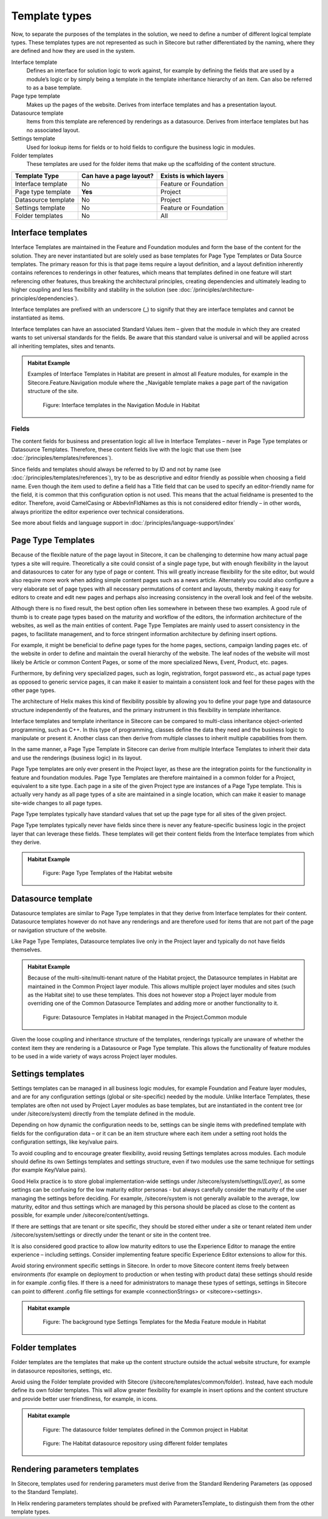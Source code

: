 Template types
~~~~~~~~~~~~~~

Now, to separate the purposes of the templates in the solution, we need
to define a number of different logical template types. These templates
types are not represented as such in Sitecore but rather differentiated
by the naming, where they are defined and how they are used in the
system.

Interface template
    Defines an interface for solution logic to work against, for example 
    by defining the fields that are used by a module’s logic or by simply 
    being a template in the template inheritance hierarchy of an item. 
    Can also be referred to as a base template.
Page type template
    Makes up the pages of the website. Derives from interface templates 
    and has a presentation layout.
Datasource template
    Items from this template are referenced by renderings as a datasource. 
    Derives from interface templates but has no associated layout.
Settings template
    Used for lookup items for fields or to hold fields to configure the 
    business logic in modules.
Folder templates
    These templates are used for the folder items that make up the 
    scaffolding of the content structure.

====================  =======================  ======================
Template Type         Can have a page layout?  Exists is which layers
====================  =======================  ======================
Interface template    No                       Feature or Foundation 
Page type template    **Yes**                  Project
Datasource template   No                       Project
Settings template     No                       Feature or Foundation
Folder templates      No                       All
====================  =======================  ======================

Interface templates
^^^^^^^^^^^^^^^^^^^

Interface Templates are maintained in the Feature and Foundation modules
and form the base of the content for the solution. They are never
instantiated but are solely used as base templates for Page Type
Templates or Data Source templates. The primary reason for this is that
page items require a layout definition, and a layout definition
inherently contains references to renderings in other features, which
means that templates defined in one feature will start referencing other
features, thus breaking the architectural principles, creating
dependencies and ultimately leading to higher coupling and less
flexibility and stability in the solution (see :doc:`/principles/architecture-principles/dependencies`).

Interface templates are prefixed with an underscore (\_) to signify that
they are interface templates and cannot be instantiated as items.

Interface templates can have an associated Standard Values item – given
that the module in which they are created wants to set universal
standards for the fields. Be aware that this standard value is universal
and will be applied across all inheriting templates, sites and tenants.

.. admonition:: Habitat Example

    Examples of Interface Templates in Habitat are present in almost all
    Feature modules, for example in the Sitecore.Feature.Navigation module
    where the \_Navigable template makes a page part of the navigation
    structure of the site.

    .. figure:: _static/image24.png

        Figure: Interface templates in the Navigation Module in Habitat

Fields
''''''

The content fields for business and presentation logic all live in
Interface Templates – never in Page Type templates or Datasource
Templates. Therefore, these content fields live with the logic that use
them (see :doc:`/principles/templates/references`).

Since fields and templates should always be referred to by ID and not by
name (see :doc:`/principles/templates/references`), try to be as descriptive and editor friendly as
possible when choosing a field name. Even though the item used to define
a field has a Title field that can be used to specify an editor-friendly
name for the field, it is common that this configuration option is not
used. This means that the actual fieldname is presented to the editor.
Therefore, avoid CamelCasing or AbbevInFldNames as this is not
considered editor friendly – in other words, always prioritize the
editor experience over technical considerations.

See more about fields and language support in :doc:`/principles/language-support/index`

Page Type Templates
^^^^^^^^^^^^^^^^^^^

Because of the flexible nature of the page layout in Sitecore, it can be
challenging to determine how many actual page types a site will require.
Theoretically a site could consist of a single page type, but with
enough flexibility in the layout and datasources to cater for any type
of page or content. This will greatly increase flexibility for the site
editor, but would also require more work when adding simple content
pages such as a news article. Alternately you could also configure a
very elaborate set of page types with all necessary permutations of
content and layouts, thereby making it easy for editors to create and
edit new pages and perhaps also increasing consistency in the overall
look and feel of the website.

Although there is no fixed result, the best option often lies somewhere
in between these two examples. A good rule of thumb is to create page
types based on the maturity and workflow of the editors, the information
architecture of the websites, as well as the main entities of content.
Page Type Templates are mainly used to assert consistency in the pages,
to facilitate management, and to force stringent information
architecture by defining insert options.

For example, it might be beneficial to define page types for the home
pages, sections, campaign landing pages etc. of the website in order to
define and maintain the overall hierarchy of the website. The leaf nodes
of the website will most likely be Article or common Content Pages, or
some of the more specialized News, Event, Product, etc. pages.

Furthermore, by defining very specialized pages, such as login,
registration, forgot password etc., as actual page types as opposed to
generic service pages, it can make it easier to maintain a consistent
look and feel for these pages with the other page types.

The architecture of Helix makes this kind of flexibility possible by
allowing you to define your page type and datasource structure
independently of the features, and the primary instrument in this
flexibility in template inheritance.

Interface templates and template inheritance in Sitecore can be compared
to multi-class inheritance object-oriented programming, such as C++. In
this type of programming, classes define the data they need and the
business logic to manipulate or present it. Another class can then
derive from multiple classes to inherit multiple capabilities from them.

In the same manner, a Page Type Template in Sitecore can derive from
multiple Interface Templates to inherit their data and use the
renderings (business logic) in its layout.

Page Type templates are only ever present in the Project layer, as these
are the integration points for the functionality in feature and
foundation modules. Page Type Templates are therefore maintained in a
common folder for a Project, equivalent to a site type. Each page in a
site of the given Project type are instances of a Page Type template.
This is actually very handy as all page types of a site are maintained
in a single location, which can make it easier to manage site-wide
changes to all page types.

Page Type templates typically have standard values that set up the page
type for all sites of the given project.

Page Type templates typically never have fields since there is never any
feature-specific business logic in the project layer that can leverage
these fields. These templates will get their content fields from the
Interface templates from which they derive.

.. admonition:: Habitat Example

    .. figure:: _static/image25.png

        Figure: Page Type Templates of the Habitat website

Datasource template
^^^^^^^^^^^^^^^^^^^

Datasource templates are similar to Page Type templates in that they
derive from Interface templates for their content. Datasource templates
however do not have any renderings and are therefore used for items that
are not part of the page or navigation structure of the website.

Like Page Type Templates, Datasource templates live only in the Project
layer and typically do not have fields themselves.

.. admonition:: Habitat Example

    Because of the multi-site/multi-tenant nature of the Habitat project,
    the Datasource templates in Habitat are maintained in the Common Project
    layer module. This allows multiple project layer modules and sites (such
    as the Habitat site) to use these templates. This does not however stop
    a Project layer module from overriding one of the Common Datasource
    Templates and adding more or another functionality to it.

    .. figure:: _static/image26.png

        Figure: Datasource Templates in Habitat managed in the
        Project.Common module

Given the loose coupling and inheritance structure of the templates,
renderings typically are unaware of whether the context item they are
rendering is a Datasource or Page Type template. This allows the
functionality of feature modules to be used in a wide variety of ways
across Project layer modules.

Settings templates
^^^^^^^^^^^^^^^^^^

Settings templates can be managed in all business logic modules, for
example Foundation and Feature layer modules, and are for any
configuration settings (global or site-specific) needed by the module.
Unlike Interface Templates, these templates are often not used by
Project Layer modules as base templates, but are instantiated in the
content tree (or under /sitecore/system) directly from the template
defined in the module.

Depending on how dynamic the configuration needs to be, settings can be
single items with predefined template with fields for the configuration
data – or it can be an item structure where each item under a setting
root holds the configuration settings, like key/value pairs.

To avoid coupling and to encourage greater flexibility, avoid reusing
Settings templates across modules. Each module should define its own
Settings templates and settings structure, even if two modules use the
same technique for settings (for example Key/Value pairs).

Good Helix practice is to store global implementation-wide settings
under /sitecore/system/settings/*[Layer]*, as some settings can be
confusing for the low maturity editor personas - but always carefully
consider the maturity of the user managing the settings before deciding.
For example, /sitecore/system is not generally available to the average,
low maturity, editor and thus settings which are managed by this persona
should be placed as close to the content as possible, for example under
/sitecore/content/settings.

If there are settings that are tenant or site specific, they should be
stored either under a site or tenant related item under
/sitecore/system/settings or directly under the tenant or site in the
content tree.

It is also considered good practice to allow low maturity editors to use
the Experience Editor to manage the entire experience – including
settings. Consider implementing feature specific Experience Editor
extensions to allow for this.

Avoid storing environment specific settings in Sitecore. In order to
move Sitecore content items freely between environments (for example on
deployment to production or when testing with product data) these
settings should reside in for example .config files. If there is a need
for administrators to manage these types of settings, settings in
Sitecore can point to different .config file settings for example
<connectionStrings> or <sitecore><settings>.

.. admonition:: Habitat example

    .. figure:: _static/image27.png
        
        Figure: The background type Settings Templates for the Media
        Feature module in Habitat

Folder templates
^^^^^^^^^^^^^^^^

Folder templates are the templates that make up the content structure
outside the actual website structure, for example in datasource
repositories, settings, etc.

Avoid using the Folder template provided with Sitecore
(/sitecore/templates/common/folder). Instead, have each module define
its own folder templates. This will allow greater flexibility for
example in insert options and the content structure and provide better
user friendliness, for example, in icons.

.. admonition:: Habitat example

    .. figure:: _static/image28.png

        Figure: The datasource folder templates defined in the Common
        project in Habitat

    .. figure:: _static/image29.png

        Figure: The Habitat datasource repository using different folder
        templates

Rendering parameters templates
^^^^^^^^^^^^^^^^^^^^^^^^^^^^^^

In Sitecore, templates used for rendering parameters must derive from
the Standard Rendering Parameters (as opposed to the Standard Template).

In Helix rendering parameters templates should be prefixed with
ParametersTemplate\_ to distinguish them from the other template types.